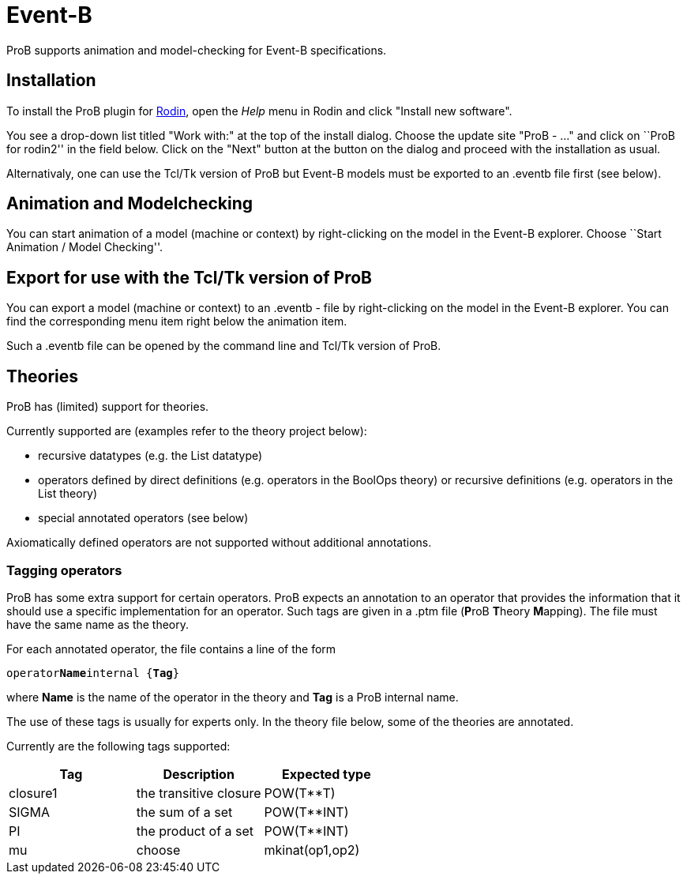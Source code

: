 :wikifix: 2
ifndef::imagesdir[:imagesdir: ../../asciidoc/images/]
[[event-b]]
= Event-B

ProB supports animation and model-checking for Event-B specifications.

[[installation]]
== Installation

To install the ProB plugin for http://www.event-b.org[Rodin], open the
_Help_ menu in Rodin and click "Install new software".

You see a drop-down list titled "Work with:" at the top of the install
dialog. Choose the update site "ProB - ..." and click on ``ProB for
rodin2'' in the field below. Click on the "Next" button at the button
on the dialog and proceed with the installation as usual.

Alternativaly, one can use the Tcl/Tk version of ProB but Event-B models
must be exported to an .eventb file first (see below).

[[animation-and-modelchecking]]
== Animation and Modelchecking

You can start animation of a model (machine or context) by
right-clicking on the model in the Event-B explorer. Choose ``Start
Animation / Model Checking''.

//*TODO:* Here we should add more details about the ProB perspective and views.

[[export-for-use-with-the-tcltk-version-of-prob]]
== Export for use with the Tcl/Tk version of ProB

You can export a model (machine or context) to an .eventb - file by
right-clicking on the model in the Event-B explorer. You can find the
corresponding menu item right below the animation item.

Such a .eventb file can be opened by the command line and Tcl/Tk version
of ProB.

[[theories]]
== Theories

ProB has (limited) support for theories.

Currently supported are (examples refer to the theory project below):

* recursive datatypes (e.g. the List datatype)
* operators defined by direct definitions (e.g. operators in the BoolOps
theory) or recursive definitions (e.g. operators in the List theory)
* special annotated operators (see below)

Axiomatically defined operators are not supported without additional
annotations.

[[tagging-operators]]
=== Tagging operators

ProB has some extra support for certain operators. ProB expects an
annotation to an operator that provides the information that it should
use a specific implementation for an operator. Such tags are given in a
.ptm file (**P**roB **T**heory **M**apping). The file must have the same
name as the theory.

For each annotated operator, the file contains a line of the form

`operator`**`Name`**`internal {`**`Tag`**`}`

where *Name* is the name of the operator in the theory and *Tag* is a
ProB internal name.

The use of these tags is usually for experts only. In the theory file
below, some of the theories are annotated.

Currently are the following tags supported:

[cols=",,",options="header",]
|===========================================
|Tag |Description |Expected type
|closure1 |the transitive closure |POW(T**T)
|SIGMA |the sum of a set |POW(T**INT)
|PI |the product of a set |POW(T**INT)
|mu
|choose
|mkinat(op1,op2)
|===========================================

//*TODO*: to be continued...

//[[download-theories]]
//=== Download Theories

//An example project with theories is in the theories2.zip file. TODO: Downloadlink

//*TODO*: A description of the supported parts.
